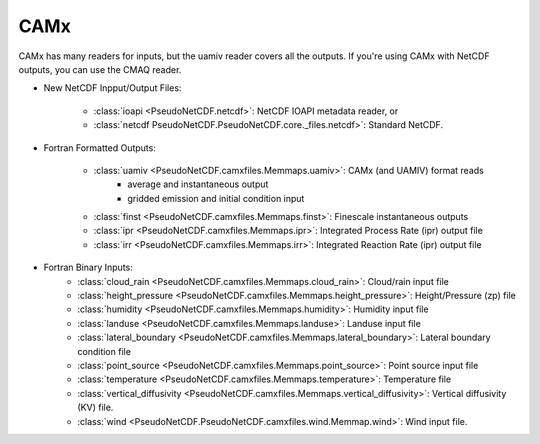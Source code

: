 .. CAMx

CAMx
~~~~

CAMx has many readers for inputs, but the uamiv reader covers all the outputs.
If you're using CAMx with NetCDF outputs, you can use the CMAQ reader.


* New NetCDF Inpput/Output Files:

    * :class:`ioapi <PseudoNetCDF.netcdf>`: NetCDF IOAPI metadata reader, or
    * :class:`netcdf PseudoNetCDF.PseudoNetCDF.core._files.netcdf>`: Standard NetCDF.


* Fortran Formatted Outputs:

    * :class:`uamiv <PseudoNetCDF.camxfiles.Memmaps.uamiv>`: CAMx (and UAMIV) format reads
       * average and instantaneous output
       * gridded emission and initial condition input
    * :class:`finst <PseudoNetCDF.camxfiles.Memmaps.finst>`: Finescale instantaneous outputs
    * :class:`ipr <PseudoNetCDF.camxfiles.Memmaps.ipr>`: Integrated Process Rate (ipr) output file
    * :class:`irr <PseudoNetCDF.camxfiles.Memmaps.irr>`: Integrated Reaction Rate (ipr) output file

* Fortran Binary Inputs:
    * :class:`cloud_rain <PseudoNetCDF.camxfiles.Memmaps.cloud_rain>`: Cloud/rain input file
    * :class:`height_pressure <PseudoNetCDF.camxfiles.Memmaps.height_pressure>`: Height/Pressure (zp) file
    * :class:`humidity <PseudoNetCDF.camxfiles.Memmaps.humidity>`: Humidity input file
    * :class:`landuse <PseudoNetCDF.camxfiles.Memmaps.landuse>`: Landuse input file
    * :class:`lateral_boundary <PseudoNetCDF.camxfiles.Memmaps.lateral_boundary>`: Lateral boundary condition file
    * :class:`point_source <PseudoNetCDF.camxfiles.Memmaps.point_source>`: Point source input file
    * :class:`temperature <PseudoNetCDF.camxfiles.Memmaps.temperature>`: Temperature file
    * :class:`vertical_diffusivity <PseudoNetCDF.camxfiles.Memmaps.vertical_diffusivity>`: Vertical diffusivity (KV) file.
    * :class:`wind <PseudoNetCDF.PseudoNetCDF.camxfiles.wind.Memmap.wind>`: Wind input file.
